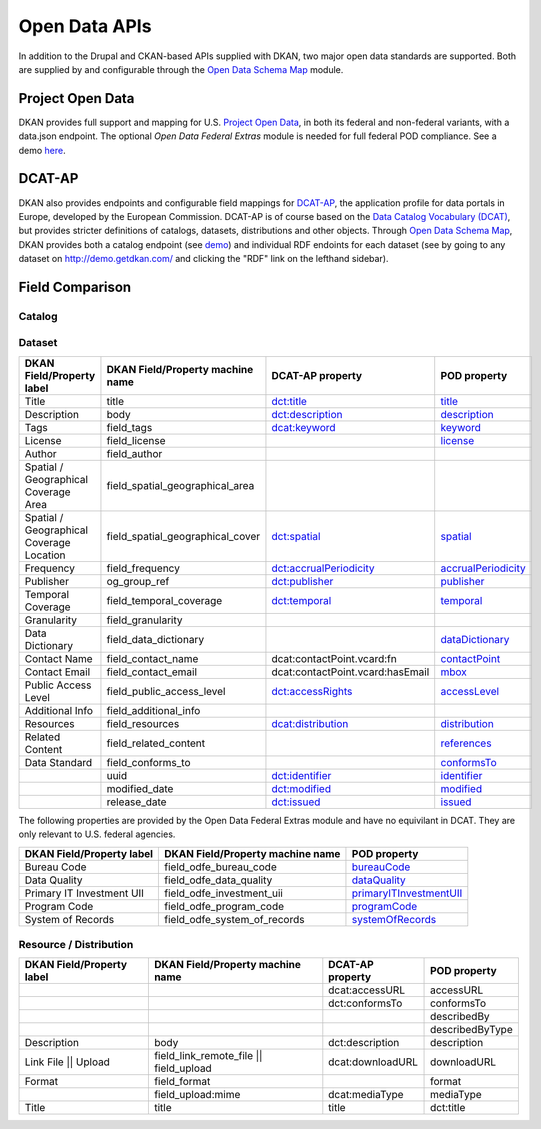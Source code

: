 Open Data APIs
==============

In addition to the Drupal and CKAN-based APIs supplied with DKAN, two major open data standards are supported. Both are supplied by and configurable through the `Open Data Schema Map </components/open-data-schema>`_ module.

Project Open Data
-----------------

DKAN provides full support and mapping for U.S. `Project Open Data <https://project-open-data.cio.gov/v1.1/schema/>`_, in both its federal and non-federal variants, with a data.json endpoint. The optional `Open Data Federal Extras` module is needed for full federal POD compliance. See a demo `here <http://demo.getdkan.com/data.json>`_.

DCAT-AP
-------

DKAN also provides endpoints and configurable field mappings for `DCAT-AP <https://joinup.ec.europa.eu/asset/dcat_application_profile/description>`_, the application profile for data portals in Europe, developed by the European Commission. DCAT-AP is of course based on the `Data Catalog Vocabulary (DCAT) <https://www.w3.org/TR/vocab-dcat/>`_, but provides stricter definitions of catalogs, datasets, distributions and other objects. Through `Open Data Schema Map`_, DKAN provides both a catalog endpoint (see `demo <http://demo.getdkan.com/catalog.xml>`_) and individual RDF endoints for each dataset (see by going to any dataset on `<http://demo.getdkan.com/>`_ and clicking the "RDF" link on the lefthand sidebar).

.. _field_comparison:

Field Comparison
----------------

Catalog
*******


Dataset
*******

.. csv-table::
	:header: "DKAN Field/Property label", "DKAN Field/Property machine name", "DCAT-AP property", "POD property"

	"Title", "title", `dct:title <https://www.w3.org/TR/vocab-dcat/#Property:dataset_title>`_, `title <https://project-open-data.github.io/v1.1/schema/#title>`_
	"Description", "body", `dct:description <https://www.w3.org/TR/vocab-dcat/#Property:dataset_description>`_, `description <https://project-open-data.github.io/v1.1/schema/#description>`_
	"Tags", "field_tags", `dcat:keyword <https://www.w3.org/TR/vocab-dcat/#Property:dataset_keyword>`_, `keyword <https://project-open-data.github.io/v1.1/schema/#keyword>`_
	"License", "field_license","", `license <https://project-open-data.github.io/v1.1/schema/#license>`_
	"Author", "field_author", "", ""
	"Spatial / Geographical Coverage Area", "field_spatial_geographical_area", "", ""
	"Spatial / Geographical Coverage Location", "field_spatial_geographical_cover", `dct:spatial <https://www.w3.org/TR/vocab-dcat/#Property:dataset_spatial>`_, `spatial <https://project-open-data.github.io/v1.1/schema/#spatial>`_
	"Frequency", "field_frequency", `dct:accrualPeriodicity <https://www.w3.org/TR/vocab-dcat/#Property:dataset_frequency>`_, `accrualPeriodicity <https://project-open-data.github.io/v1.1/schema/#accrualPeriodicity>`_
	"Publisher", "og_group_ref", `dct:publisher <https://www.w3.org/TR/vocab-dcat/#Property:dataset_publisher>`_, `publisher <https://project-open-data.github.io/v1.1/schema/#publisher>`_
	"Temporal Coverage", "field_temporal_coverage", `dct:temporal <https://www.w3.org/TR/vocab-dcat/#Property:dataset_temporal>`_, `temporal <https://project-open-data.github.io/v1.1/schema/#temporal>`_
	"Granularity", "field_granularity", "", ""
	"Data Dictionary", "field_data_dictionary", "", `dataDictionary <https://project-open-data.github.io/v1.1/schema/#dataDictionary>`_
	"Contact Name", "field_contact_name", "dcat:contactPoint.vcard:fn", `contactPoint <https://project-open-data.github.io/v1.1/schema/#contactPoint>`_
	"Contact Email", "field_contact_email", "dcat:contactPoint.vcard:hasEmail", `mbox <https://project-open-data.github.io/v1.1/schema/#mbox>`_
	"Public Access Level", "field_public_access_level", `dct:accessRights <http://udfr.org/docs/onto/dct_accessRights.html>`_, `accessLevel <https://project-open-data.github.io/v1.1/schema/#accessLevel>`_
	"Additional Info", "field_additional_info", "", ""
	"Resources", "field_resources", `dcat:distribution <https://www.w3.org/TR/vocab-dcat/#Property:dataset_distribution>`_, `distribution <https://project-open-data.github.io/v1.1/schema/#distribution>`_
	"Related Content", "field_related_content", "", `references <https://project-open-data.github.io/v1.1/schema/#references>`_
	"Data Standard", "field_conforms_to", "", `conformsTo <https://project-open-data.github.io/v1.1/schema/#dataset-conformsTo>`_
	"", "uuid", `dct:identifier <https://www.w3.org/TR/vocab-dcat/#Property:dataset_identifier>`_, `identifier <https://project-open-data.github.io/v1.1/schema/#identifier>`_
	"", "modified_date", `dct:modified <https://www.w3.org/TR/vocab-dcat/#Property:dataset_modified_date>`_, `modified <https://project-open-data.github.io/v1.1/schema/#modified>`_
	"", "release_date", `dct:issued <https://www.w3.org/TR/vocab-dcat/#Property:dataset_release_date>`_, `issued <https://project-open-data.github.io/v1.1/schema/#issued>`_

The following properties are provided by the Open Data Federal Extras module and have no equivilant in DCAT. They are only relevant to U.S. federal agencies.

.. csv-table::
	:header: "DKAN Field/Property label", "DKAN Field/Property machine name", "POD property"

	"Bureau Code", "field_odfe_bureau_code", `bureauCode <https://project-open-data.cio.gov/v1.1/schema/#bureauCode>`_
	"Data Quality", "field_odfe_data_quality", `dataQuality <https://project-open-data.cio.gov/v1.1/schema/#dataQuality>`_
	"Primary IT Investment UII", "field_odfe_investment_uii", `primaryITInvestmentUII <https://project-open-data.cio.gov/v1.1/schema/#primaryITInvestmentUII>`_
	"Program Code", "field_odfe_program_code", `programCode <https://project-open-data.cio.gov/v1.1/schema/#programCode>`_
	"System of Records", "field_odfe_system_of_records", `systemOfRecords <https://project-open-data.cio.gov/v1.1/schema/#systemOfRecords>`_


Resource / Distribution
***********************

.. csv-table::
	:header: "DKAN Field/Property label", "DKAN Field/Property machine name", "DCAT-AP property", "POD property"

	"", "", "dcat:accessURL", "accessURL"
	"", "", "dct:conformsTo", "conformsTo"
	"", "", "", "describedBy"
	"", "", "", "describedByType"
	"Description", "body", "dct:description", "description"
	"Link File || Upload", "field_link_remote_file || field_upload", "dcat:downloadURL", "downloadURL"
	"Format", "field_format", "", "format"
	"", "field_upload:mime", "dcat:mediaType", "mediaType"
	"Title", "title", "title", "dct:title"
